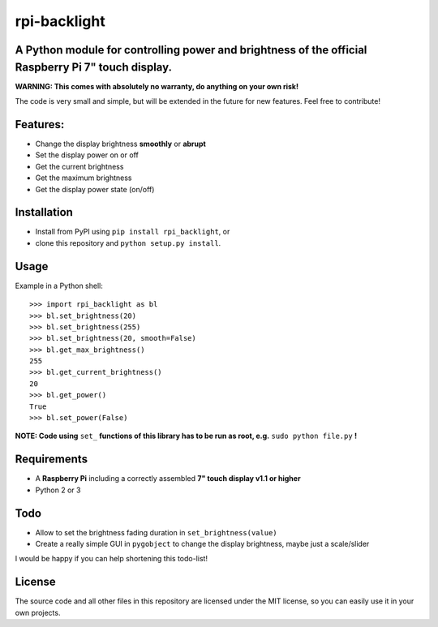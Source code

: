 rpi-backlight
=============

A Python module for controlling power and brightness of the official Raspberry Pi 7" touch display.
---------------------------------------------------------------------------------------------------

**WARNING: This comes with absolutely no warranty, do anything on your own risk!**

The code is very small and simple, but will be extended in the future for new features. Feel free to contribute!

Features:
---------

- Change the display brightness **smoothly** or **abrupt**
- Set the display power on or off
- Get the current brightness
- Get the maximum brightness
- Get the display power state (on/off)

.. image:: https://github.com/linusg/rpi-backlight/blob/master/example.gif
   :alt: Example

Installation
------------

- Install from PyPI using ``pip install rpi_backlight``, or
- clone this repository and ``python setup.py install``.

Usage
-----

Example in a Python shell::

    >>> import rpi_backlight as bl
    >>> bl.set_brightness(20)
    >>> bl.set_brightness(255)
    >>> bl.set_brightness(20, smooth=False)
    >>> bl.get_max_brightness()
    255
    >>> bl.get_current_brightness()
    20
    >>> bl.get_power()
    True
    >>> bl.set_power(False)

**NOTE: Code using** ``set_`` **functions of this library has to be run as root, e.g.** ``sudo python file.py`` **!**

Requirements
------------

- A **Raspberry Pi** including a correctly assembled **7" touch display v1.1 or higher**
- Python 2 or 3

Todo
----

- Allow to set the brightness fading duration in ``set_brightness(value)``
- Create a really simple GUI in ``pygobject`` to change the display brightness, maybe just a scale/slider

I would be happy if you can help shortening this todo-list!

License
-------

The source code and all other files in this repository are licensed under the MIT license, so you can easily use it in your own projects.
